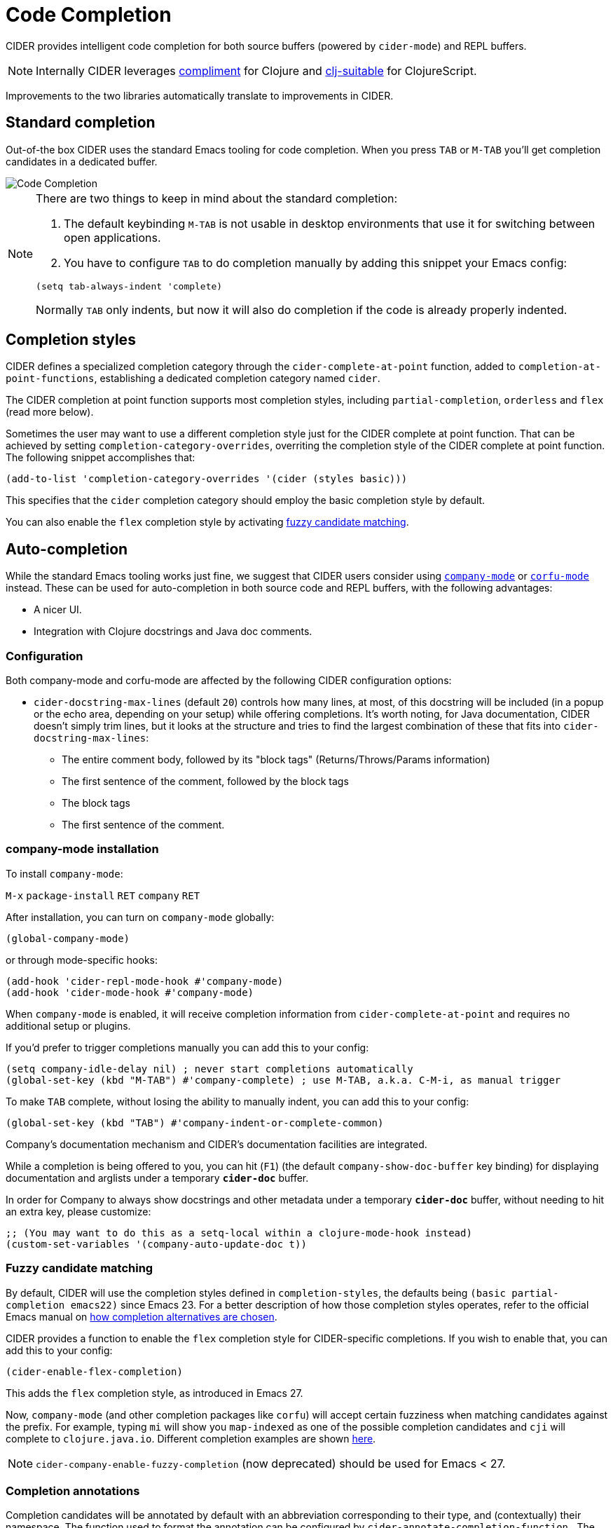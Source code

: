 = Code Completion
:experimental:

CIDER provides intelligent code completion for both source buffers (powered by
`cider-mode`) and REPL buffers.

NOTE: Internally CIDER leverages
https://github.com/alexander-yakushev/compliment[compliment] for Clojure and
https://github.com/clojure-emacs/clj-suitable[clj-suitable] for ClojureScript.

Improvements to the two libraries automatically translate to improvements in CIDER.

== Standard completion

Out-of-the box CIDER uses the standard Emacs tooling for code completion. When you
press kbd:[TAB] or kbd:[M-TAB] you'll get completion candidates in a
dedicated buffer.

image::code_completion.png[Code Completion]

[NOTE]
====
There are two things to keep in mind about the standard completion:

1. The default keybinding kbd:[M-TAB] is not usable in desktop environments that
use it for switching between open applications.
2. You have to configure kbd:[TAB] to do completion manually by adding this snippet your Emacs config:

[source,lisp]
----
(setq tab-always-indent 'complete)
----

Normally kbd:[TAB] only indents, but now it will also do completion if the code
is already properly indented.
====

== Completion styles

CIDER defines a specialized completion category through the `cider-complete-at-point` function,
added to `completion-at-point-functions`, establishing a dedicated completion category named
`cider`.

The CIDER completion at point function supports most completion styles, including
`partial-completion`, `orderless` and `flex` (read more below).


Sometimes the user may want to use a different completion style just for the CIDER
complete at point function. That can be achieved by setting
`completion-category-overrides`, overriting the completion style of the CIDER
complete at point function. The following snippet accomplishes that:

[source,lisp]
----
(add-to-list 'completion-category-overrides '(cider (styles basic)))
----

This specifies that the `cider` completion category should employ the basic completion style by
default.

You can also enable the `flex` completion style by activating xref:usage/code_completion.adoc#fuzzy-candidate-matching[fuzzy candidate matching].

== Auto-completion

While the standard Emacs tooling works just fine, we suggest that
CIDER users consider using
http://company-mode.github.io/[`company-mode`] or https://github.com/minad/corfu[`corfu-mode`] instead. These
can be used for auto-completion in both source code and REPL buffers, with the following advantages:

* A nicer UI.
* Integration with Clojure docstrings and Java doc comments.

=== Configuration

Both company-mode and corfu-mode are affected by the following CIDER configuration options:

* `cider-docstring-max-lines` (default `20`) controls how many lines, at most, of this docstring
will be included (in a popup or the echo area, depending on your setup) while offering completions.
It's worth noting, for Java documentation, CIDER doesn't simply trim lines,
but it looks at the structure and tries to find the largest combination of these that fits into `cider-docstring-max-lines`:
 ** The entire comment body, followed by its "block tags" (Returns/Throws/Params information)
 ** The first sentence of the comment, followed by the block tags
 ** The block tags
 ** The first sentence of the comment.

=== company-mode installation

To install `company-mode`:

kbd:[M-x] `package-install` kbd:[RET] `company` kbd:[RET]

After installation, you can turn on `company-mode` globally:

[source,lisp]
----
(global-company-mode)
----

or through mode-specific hooks:

[source,lisp]
----
(add-hook 'cider-repl-mode-hook #'company-mode)
(add-hook 'cider-mode-hook #'company-mode)
----

When `company-mode` is enabled, it will receive completion information
from `cider-complete-at-point` and requires no additional setup or plugins.

If you'd prefer to trigger completions manually you can add this to your config:

[source,lisp]
----
(setq company-idle-delay nil) ; never start completions automatically
(global-set-key (kbd "M-TAB") #'company-complete) ; use M-TAB, a.k.a. C-M-i, as manual trigger
----

To make kbd:[TAB] complete, without losing the ability to manually indent,
you can add this to your config:

[source,lisp]
----
(global-set-key (kbd "TAB") #'company-indent-or-complete-common)
----

Company's documentation mechanism and CIDER's documentation facilities are integrated.

While a completion is being offered to you, you can hit (kbd:[F1])
(the default `company-show-doc-buffer` key binding) for displaying documentation
and arglists under a temporary `*cider-doc*` buffer.

In order for Company to always show docstrings and other metadata under a temporary `*cider-doc*` buffer,
without needing to hit an extra key, please customize:

[source,lisp]
----
;; (You may want to do this as a setq-local within a clojure-mode-hook instead)
(custom-set-variables '(company-auto-update-doc t))
----

=== Fuzzy candidate matching

By default, CIDER will use the completion styles defined in
`completion-styles`, the defaults being `(basic partial-completion
emacs22)` since Emacs 23. For a better description of how those
completion styles operates, refer to the official Emacs manual on
https://www.gnu.org/software/emacs/manual/html_node/emacs/Completion-Styles.html[how completion alternatives are chosen].

CIDER provides a function to enable the `flex` completion style for CIDER-specific
completions. If you wish to enable that, you can add this to your config:

[source,lisp]
----
(cider-enable-flex-completion)
----

This adds the `flex` completion style, as introduced in Emacs 27.

Now, `company-mode` (and other completion packages like `corfu`) will
accept certain fuzziness when matching candidates against the
prefix. For example, typing `mi` will show you `map-indexed` as one of
the possible completion candidates and `cji` will complete to
`clojure.java.io`. Different completion examples are shown
https://github.com/alexander-yakushev/compliment/wiki/Examples[here].

NOTE: `cider-company-enable-fuzzy-completion` (now deprecated) should be used for Emacs < 27. 

=== Completion annotations

Completion candidates will be annotated by default with an abbreviation
corresponding to their type, and (contextually) their namespace. The function
used to format the annotation can be configured by
`cider-annotate-completion-function.` The abbreviations used are configured by
`cider-completion-annotations-alist` and the context in which their namespace is
included is configured by `cider-completion-annotations-include-ns.`

image::completion-annotations.png[Completion Annotations]

TIP: Completion annotations can be disabled by setting
`cider-annotate-completion-candidates` to `nil`.

=== Notes on class disambiguation

Sometimes, the completion user experience may be interrupted by a `completing-read`
that asks for the `Member in class`. This is used for better Java completions and documentation.

However, if you are not interested in the current candidate, disambiguating it is of no use,
and the prompt can be a nuisance.

If you are using Company for completions and IDO for `completing-read`, you can cause the `<up>` and `<down>`
keys to cancel the prompt by customizing:

[source,lisp]
----
(advice-add 'cider-class-choice-completing-read
            :around
            (lambda (f a b)
              (cider--with-temporary-ido-keys "<up>" "<down>"
                (funcall f a b))))
----

=== Updating stale classes and methods cache

Sometimes, the completion fails to recognize new classes that came with
dependencies that were loaded dynamically after the REPL was started (e.g. via
Boot). Executing `M-x cider-completion-flush-caches` (or going through the menu
`+CIDER Interaction->Misc->Flush completion cache+`) forces the completion backend
to re-read all classes it can find on the classpath.

== Implementation Details

NOTE: You don't really need to know any of this if you're using only `cider-jack-in`.

The bulk of the code completion logic resides in `cider-nrepl` https://github.com/clojure-emacs/cider-nrepl/blob/master/src/cider/nrepl/middleware/complete.clj[completion middleware]. Internally it delegates to `compliment` for the Clojure completion and `clj-suitable` for the ClojureScript completion.

Starting with nREPL 0.8, there's also a built-in `completions` nREPL op that CIDER will fallback to, in the absence of `cider-nrepl`. Its API is similar to that of the `complete` op in `cider-nrepl` and it can be configured to use different completion functions. The built-in op currently supports only Clojure. See the https://nrepl.org/nrepl/usage/misc.html#code-completion[nREPL docs] for more details.

Basically, you'll get great code completion in the presence of `cider-nrepl` and basic completion otherwise.
